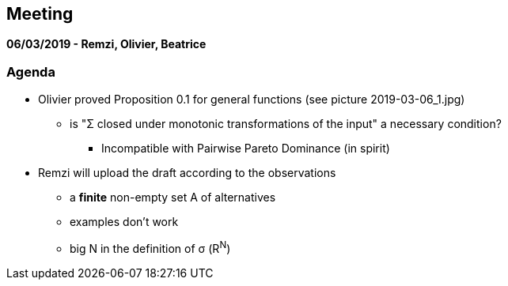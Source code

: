 == Meeting 

*06/03/2019 - Remzi, Olivier, Beatrice*

=== Agenda
* Olivier proved Proposition 0.1 for general functions (see picture 2019-03-06_1.jpg)
** is "Σ closed under monotonic transformations of the input" a necessary condition? 
*** Incompatible with Pairwise Pareto Dominance (in spirit)

* Remzi will upload the draft according to the observations
** a *finite* non-empty set A of alternatives
** examples don't work
** big N in the definition of σ (R^N^)







